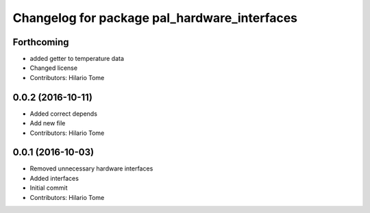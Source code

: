 ^^^^^^^^^^^^^^^^^^^^^^^^^^^^^^^^^^^^^^^^^^^^^
Changelog for package pal_hardware_interfaces
^^^^^^^^^^^^^^^^^^^^^^^^^^^^^^^^^^^^^^^^^^^^^

Forthcoming
-----------
* added getter to temperature data
* Changed license
* Contributors: Hilario Tome

0.0.2 (2016-10-11)
------------------
* Added correct depends
* Add new file
* Contributors: Hilario Tome

0.0.1 (2016-10-03)
------------------
* Removed unnecessary hardware interfaces
* Added interfaces
* Initial commit
* Contributors: Hilario Tome
